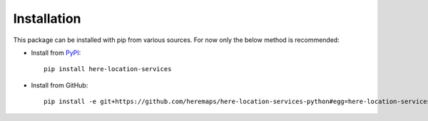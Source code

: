 Installation
============

This package can be installed with pip from various sources. For now only the below method is recommended:

- Install from `PyPI <https://pypi.org/>`_::

    pip install here-location-services

- Install from GitHub::

    pip install -e git+https://github.com/heremaps/here-location-services-python#egg=here-location-services


